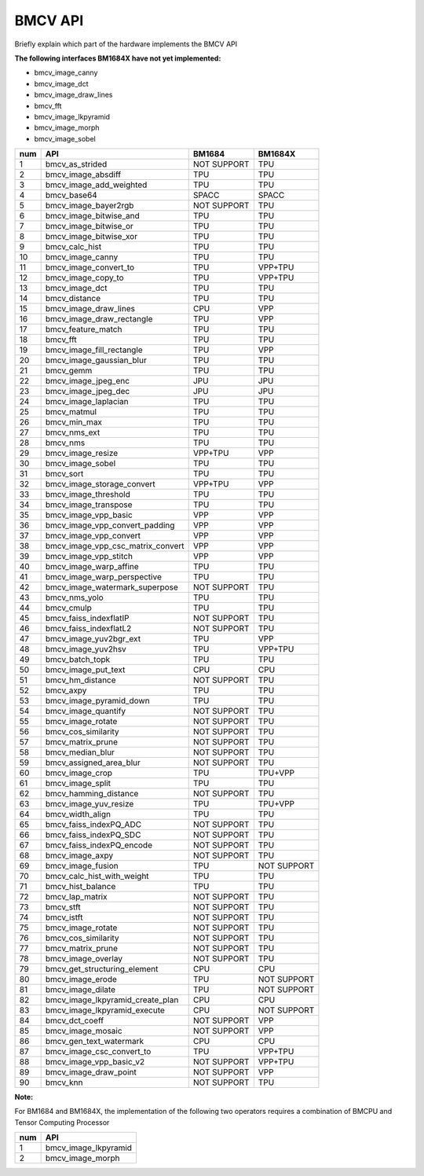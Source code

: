 BMCV API
===============================
Briefly explain which part of the hardware implements the BMCV API

**The following interfaces BM1684X have not yet implemented:**

*  bmcv_image_canny
*  bmcv_image_dct
*  bmcv_image_draw_lines
*  bmcv_fft
*  bmcv_image_lkpyramid
*  bmcv_image_morph
*  bmcv_image_sobel

+-----+----------------------------------+-----------+-----------+
| num |         API                      |   BM1684  | BM1684X   |
+=====+==================================+===========+===========+
| 1   | bmcv_as_strided                  |NOT SUPPORT|   TPU     |
+-----+----------------------------------+-----------+-----------+
| 2   | bmcv_image_absdiff               |   TPU     |   TPU     |
+-----+----------------------------------+-----------+-----------+
| 3   | bmcv_image_add_weighted          |   TPU     |   TPU     |
+-----+----------------------------------+-----------+-----------+
| 4   | bmcv_base64                      |  SPACC    |  SPACC    |
+-----+----------------------------------+-----------+-----------+
| 5   | bmcv_image_bayer2rgb             |NOT SUPPORT|   TPU     |
+-----+----------------------------------+-----------+-----------+
| 6   | bmcv_image_bitwise_and           |   TPU     |   TPU     |
+-----+----------------------------------+-----------+-----------+
| 7   | bmcv_image_bitwise_or            |   TPU     |   TPU     |
+-----+----------------------------------+-----------+-----------+
| 8   | bmcv_image_bitwise_xor           |   TPU     |   TPU     |
+-----+----------------------------------+-----------+-----------+
| 9   | bmcv_calc_hist                   |   TPU     |   TPU     |
+-----+----------------------------------+-----------+-----------+
| 10  | bmcv_image_canny                 |   TPU     |   TPU     |
+-----+----------------------------------+-----------+-----------+
| 11  | bmcv_image_convert_to            |   TPU     |  VPP+TPU  |
+-----+----------------------------------+-----------+-----------+
| 12  | bmcv_image_copy_to               |   TPU     |  VPP+TPU  |
+-----+----------------------------------+-----------+-----------+
| 13  | bmcv_image_dct                   |   TPU     |   TPU     |
+-----+----------------------------------+-----------+-----------+
| 14  | bmcv_distance                    |   TPU     |   TPU     |
+-----+----------------------------------+-----------+-----------+
| 15  | bmcv_image_draw_lines            |   CPU     |   VPP     |
+-----+----------------------------------+-----------+-----------+
| 16  | bmcv_image_draw_rectangle        |   TPU     |   VPP     |
+-----+----------------------------------+-----------+-----------+
| 17  | bmcv_feature_match               |   TPU     |   TPU     |
+-----+----------------------------------+-----------+-----------+
| 18  | bmcv_fft                         |   TPU     |   TPU     |
+-----+----------------------------------+-----------+-----------+
| 19  | bmcv_image_fill_rectangle        |   TPU     |   VPP     |
+-----+----------------------------------+-----------+-----------+
| 20  | bmcv_image_gaussian_blur         |   TPU     |   TPU     |
+-----+----------------------------------+-----------+-----------+
| 21  | bmcv_gemm                        |   TPU     |   TPU     |
+-----+----------------------------------+-----------+-----------+
| 22  | bmcv_image_jpeg_enc              |   JPU     |   JPU     |
+-----+----------------------------------+-----------+-----------+
| 23  | bmcv_image_jpeg_dec              |   JPU     |   JPU     |
+-----+----------------------------------+-----------+-----------+
| 24  | bmcv_image_laplacian             |   TPU     |   TPU     |
+-----+----------------------------------+-----------+-----------+
| 25  | bmcv_matmul                      |   TPU     |   TPU     |
+-----+----------------------------------+-----------+-----------+
| 26  | bmcv_min_max                     |   TPU     |   TPU     |
+-----+----------------------------------+-----------+-----------+
| 27  | bmcv_nms_ext                     |   TPU     |   TPU     |
+-----+----------------------------------+-----------+-----------+
| 28  | bmcv_nms                         |   TPU     |   TPU     |
+-----+----------------------------------+-----------+-----------+
| 29  | bmcv_image_resize                |  VPP+TPU  |   VPP     |
+-----+----------------------------------+-----------+-----------+
| 30  | bmcv_image_sobel                 |   TPU     |   TPU     |
+-----+----------------------------------+-----------+-----------+
| 31  | bmcv_sort                        |   TPU     |   TPU     |
+-----+----------------------------------+-----------+-----------+
| 32  | bmcv_image_storage_convert       |  VPP+TPU  |   VPP     |
+-----+----------------------------------+-----------+-----------+
| 33  | bmcv_image_threshold             |   TPU     |   TPU     |
+-----+----------------------------------+-----------+-----------+
| 34  | bmcv_image_transpose             |   TPU     |   TPU     |
+-----+----------------------------------+-----------+-----------+
| 35  | bmcv_image_vpp_basic             |   VPP     |   VPP     |
+-----+----------------------------------+-----------+-----------+
| 36  | bmcv_image_vpp_convert_padding   |   VPP     |   VPP     |
+-----+----------------------------------+-----------+-----------+
| 37  | bmcv_image_vpp_convert           |   VPP     |   VPP     |
+-----+----------------------------------+-----------+-----------+
| 38  | bmcv_image_vpp_csc_matrix_convert|   VPP     |   VPP     |
+-----+----------------------------------+-----------+-----------+
| 39  | bmcv_image_vpp_stitch            |   VPP     |   VPP     |
+-----+----------------------------------+-----------+-----------+
| 40  | bmcv_image_warp_affine           |   TPU     |   TPU     |
+-----+----------------------------------+-----------+-----------+
| 41  | bmcv_image_warp_perspective      |   TPU     |   TPU     |
+-----+----------------------------------+-----------+-----------+
| 42  | bmcv_image_watermark_superpose   |NOT SUPPORT|   TPU     |
+-----+----------------------------------+-----------+-----------+
| 43  | bmcv_nms_yolo                    |   TPU     |   TPU     |
+-----+----------------------------------+-----------+-----------+
| 44  | bmcv_cmulp                       |   TPU     |   TPU     |
+-----+----------------------------------+-----------+-----------+
| 45  | bmcv_faiss_indexflatIP           |NOT SUPPORT|   TPU     |
+-----+----------------------------------+-----------+-----------+
| 46  | bmcv_faiss_indexflatL2           |NOT SUPPORT|   TPU     |
+-----+----------------------------------+-----------+-----------+
| 47  | bmcv_image_yuv2bgr_ext           |   TPU     |   VPP     |
+-----+----------------------------------+-----------+-----------+
| 48  | bmcv_image_yuv2hsv               |   TPU     |  VPP+TPU  |
+-----+----------------------------------+-----------+-----------+
| 49  | bmcv_batch_topk                  |   TPU     |   TPU     |
+-----+----------------------------------+-----------+-----------+
| 50  | bmcv_image_put_text              |   CPU     |   CPU     |
+-----+----------------------------------+-----------+-----------+
| 51  | bmcv_hm_distance                 |NOT SUPPORT|   TPU     |
+-----+----------------------------------+-----------+-----------+
| 52  | bmcv_axpy                        |    TPU    |   TPU     |
+-----+----------------------------------+-----------+-----------+
| 53  | bmcv_image_pyramid_down          |    TPU    |   TPU     |
+-----+----------------------------------+-----------+-----------+
| 54  | bmcv_image_quantify              |NOT SUPPORT|   TPU     |
+-----+----------------------------------+-----------+-----------+
| 55  | bmcv_image_rotate                |NOT SUPPORT|   TPU     |
+-----+----------------------------------+-----------+-----------+
| 56  | bmcv_cos_similarity              |NOT SUPPORT|   TPU     |
+-----+----------------------------------+-----------+-----------+
| 57  | bmcv_matrix_prune                |NOT SUPPORT|   TPU     |
+-----+----------------------------------+-----------+-----------+
| 58  | bmcv_median_blur                 |NOT SUPPORT|   TPU     |
+-----+----------------------------------+-----------+-----------+
| 59  | bmcv_assigned_area_blur          |NOT SUPPORT|   TPU     |
+-----+----------------------------------+-----------+-----------+
| 60  | bmcv_image_crop                  |    TPU    |  TPU+VPP  |
+-----+----------------------------------+-----------+-----------+
| 61  | bmcv_image_split                 |    TPU    |   TPU     |
+-----+----------------------------------+-----------+-----------+
| 62  | bmcv_hamming_distance            |NOT SUPPORT|   TPU     |
+-----+----------------------------------+-----------+-----------+
| 63  | bmcv_image_yuv_resize            |    TPU    |  TPU+VPP  |
+-----+----------------------------------+-----------+-----------+
| 64  | bmcv_width_align                 |    TPU    |   TPU     |
+-----+----------------------------------+-----------+-----------+
| 65  | bmcv_faiss_indexPQ_ADC           |NOT SUPPORT|   TPU     |
+-----+----------------------------------+-----------+-----------+
| 66  | bmcv_faiss_indexPQ_SDC           |NOT SUPPORT|   TPU     |
+-----+----------------------------------+-----------+-----------+
| 67  | bmcv_faiss_indexPQ_encode        |NOT SUPPORT|   TPU     |
+-----+----------------------------------+-----------+-----------+
| 68  | bmcv_image_axpy                  |NOT SUPPORT|   TPU     |
+-----+----------------------------------+-----------+-----------+
| 69  | bmcv_image_fusion                |    TPU    |NOT SUPPORT|
+-----+----------------------------------+-----------+-----------+
| 70  | bmcv_calc_hist_with_weight       |    TPU    |   TPU     |
+-----+----------------------------------+-----------+-----------+
| 71  | bmcv_hist_balance                |    TPU    |   TPU     |
+-----+----------------------------------+-----------+-----------+
| 72  | bmcv_lap_matrix                  |NOT SUPPORT|   TPU     |
+-----+----------------------------------+-----------+-----------+
| 73  | bmcv_stft                        |NOT SUPPORT|   TPU     |
+-----+----------------------------------+-----------+-----------+
| 74  | bmcv_istft                       |NOT SUPPORT|   TPU     |
+-----+----------------------------------+-----------+-----------+
| 75  | bmcv_image_rotate                |NOT SUPPORT|   TPU     |
+-----+----------------------------------+-----------+-----------+
| 76  | bmcv_cos_similarity              |NOT SUPPORT|   TPU     |
+-----+----------------------------------+-----------+-----------+
| 77  | bmcv_matrix_prune                |NOT SUPPORT|   TPU     |
+-----+----------------------------------+-----------+-----------+
| 78  | bmcv_image_overlay               |NOT SUPPORT|   TPU     |
+-----+----------------------------------+-----------+-----------+
| 79  | bmcv_get_structuring_element     |    CPU    |   CPU     |
+-----+----------------------------------+-----------+-----------+
| 80  | bmcv_image_erode                 |    TPU    |NOT SUPPORT|
+-----+----------------------------------+-----------+-----------+
| 81  | bmcv_image_dilate                |    TPU    |NOT SUPPORT|
+-----+----------------------------------+-----------+-----------+
| 82  | bmcv_image_lkpyramid_create_plan |    CPU    |   CPU     |
+-----+----------------------------------+-----------+-----------+
| 83  | bmcv_image_lkpyramid_execute     |    CPU    |NOT SUPPORT|
+-----+----------------------------------+-----------+-----------+
| 84  | bmcv_dct_coeff                   |NOT SUPPORT|   VPP     |
+-----+----------------------------------+-----------+-----------+
| 85  | bmcv_image_mosaic                |NOT SUPPORT|   VPP     |
+-----+----------------------------------+-----------+-----------+
| 86  | bmcv_gen_text_watermark          |    CPU    |   CPU     |
+-----+----------------------------------+-----------+-----------+
| 87  | bmcv_image_csc_convert_to        |    TPU    |   VPP+TPU |
+-----+----------------------------------+-----------+-----------+
| 88  | bmcv_image_vpp_basic_v2          |NOT SUPPORT|   VPP+TPU |
+-----+----------------------------------+-----------+-----------+
| 89  | bmcv_image_draw_point            |NOT SUPPORT|   VPP     |
+-----+----------------------------------+-----------+-----------+
| 90  | bmcv_knn                         |NOT SUPPORT|   TPU     |
+-----+----------------------------------+-----------+-----------+

**Note:**

For BM1684 and BM1684X, the implementation of the following two operators requires a combination of BMCPU and Tensor Computing Processor

+-----+----------------------------------+
| num |         API                      |
+=====+==================================+
| 1   | bmcv_image_lkpyramid             |
+-----+----------------------------------+
| 2   | bmcv_image_morph                 |
+-----+----------------------------------+










































































